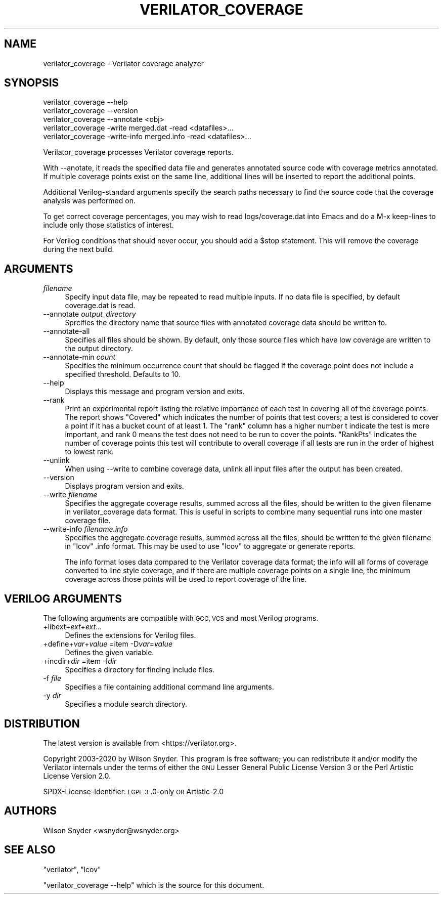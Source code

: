.\" Automatically generated by Pod::Man 4.14 (Pod::Simple 3.42)
.\"
.\" Standard preamble:
.\" ========================================================================
.de Sp \" Vertical space (when we can't use .PP)
.if t .sp .5v
.if n .sp
..
.de Vb \" Begin verbatim text
.ft CW
.nf
.ne \\$1
..
.de Ve \" End verbatim text
.ft R
.fi
..
.\" Set up some character translations and predefined strings.  \*(-- will
.\" give an unbreakable dash, \*(PI will give pi, \*(L" will give a left
.\" double quote, and \*(R" will give a right double quote.  \*(C+ will
.\" give a nicer C++.  Capital omega is used to do unbreakable dashes and
.\" therefore won't be available.  \*(C` and \*(C' expand to `' in nroff,
.\" nothing in troff, for use with C<>.
.tr \(*W-
.ds C+ C\v'-.1v'\h'-1p'\s-2+\h'-1p'+\s0\v'.1v'\h'-1p'
.ie n \{\
.    ds -- \(*W-
.    ds PI pi
.    if (\n(.H=4u)&(1m=24u) .ds -- \(*W\h'-12u'\(*W\h'-12u'-\" diablo 10 pitch
.    if (\n(.H=4u)&(1m=20u) .ds -- \(*W\h'-12u'\(*W\h'-8u'-\"  diablo 12 pitch
.    ds L" ""
.    ds R" ""
.    ds C` ""
.    ds C' ""
'br\}
.el\{\
.    ds -- \|\(em\|
.    ds PI \(*p
.    ds L" ``
.    ds R" ''
.    ds C`
.    ds C'
'br\}
.\"
.\" Escape single quotes in literal strings from groff's Unicode transform.
.ie \n(.g .ds Aq \(aq
.el       .ds Aq '
.\"
.\" If the F register is >0, we'll generate index entries on stderr for
.\" titles (.TH), headers (.SH), subsections (.SS), items (.Ip), and index
.\" entries marked with X<> in POD.  Of course, you'll have to process the
.\" output yourself in some meaningful fashion.
.\"
.\" Avoid warning from groff about undefined register 'F'.
.de IX
..
.nr rF 0
.if \n(.g .if rF .nr rF 1
.if (\n(rF:(\n(.g==0)) \{\
.    if \nF \{\
.        de IX
.        tm Index:\\$1\t\\n%\t"\\$2"
..
.        if !\nF==2 \{\
.            nr % 0
.            nr F 2
.        \}
.    \}
.\}
.rr rF
.\"
.\" Accent mark definitions (@(#)ms.acc 1.5 88/02/08 SMI; from UCB 4.2).
.\" Fear.  Run.  Save yourself.  No user-serviceable parts.
.    \" fudge factors for nroff and troff
.if n \{\
.    ds #H 0
.    ds #V .8m
.    ds #F .3m
.    ds #[ \f1
.    ds #] \fP
.\}
.if t \{\
.    ds #H ((1u-(\\\\n(.fu%2u))*.13m)
.    ds #V .6m
.    ds #F 0
.    ds #[ \&
.    ds #] \&
.\}
.    \" simple accents for nroff and troff
.if n \{\
.    ds ' \&
.    ds ` \&
.    ds ^ \&
.    ds , \&
.    ds ~ ~
.    ds /
.\}
.if t \{\
.    ds ' \\k:\h'-(\\n(.wu*8/10-\*(#H)'\'\h"|\\n:u"
.    ds ` \\k:\h'-(\\n(.wu*8/10-\*(#H)'\`\h'|\\n:u'
.    ds ^ \\k:\h'-(\\n(.wu*10/11-\*(#H)'^\h'|\\n:u'
.    ds , \\k:\h'-(\\n(.wu*8/10)',\h'|\\n:u'
.    ds ~ \\k:\h'-(\\n(.wu-\*(#H-.1m)'~\h'|\\n:u'
.    ds / \\k:\h'-(\\n(.wu*8/10-\*(#H)'\z\(sl\h'|\\n:u'
.\}
.    \" troff and (daisy-wheel) nroff accents
.ds : \\k:\h'-(\\n(.wu*8/10-\*(#H+.1m+\*(#F)'\v'-\*(#V'\z.\h'.2m+\*(#F'.\h'|\\n:u'\v'\*(#V'
.ds 8 \h'\*(#H'\(*b\h'-\*(#H'
.ds o \\k:\h'-(\\n(.wu+\w'\(de'u-\*(#H)/2u'\v'-.3n'\*(#[\z\(de\v'.3n'\h'|\\n:u'\*(#]
.ds d- \h'\*(#H'\(pd\h'-\w'~'u'\v'-.25m'\f2\(hy\fP\v'.25m'\h'-\*(#H'
.ds D- D\\k:\h'-\w'D'u'\v'-.11m'\z\(hy\v'.11m'\h'|\\n:u'
.ds th \*(#[\v'.3m'\s+1I\s-1\v'-.3m'\h'-(\w'I'u*2/3)'\s-1o\s+1\*(#]
.ds Th \*(#[\s+2I\s-2\h'-\w'I'u*3/5'\v'-.3m'o\v'.3m'\*(#]
.ds ae a\h'-(\w'a'u*4/10)'e
.ds Ae A\h'-(\w'A'u*4/10)'E
.    \" corrections for vroff
.if v .ds ~ \\k:\h'-(\\n(.wu*9/10-\*(#H)'\s-2\u~\d\s+2\h'|\\n:u'
.if v .ds ^ \\k:\h'-(\\n(.wu*10/11-\*(#H)'\v'-.4m'^\v'.4m'\h'|\\n:u'
.    \" for low resolution devices (crt and lpr)
.if \n(.H>23 .if \n(.V>19 \
\{\
.    ds : e
.    ds 8 ss
.    ds o a
.    ds d- d\h'-1'\(ga
.    ds D- D\h'-1'\(hy
.    ds th \o'bp'
.    ds Th \o'LP'
.    ds ae ae
.    ds Ae AE
.\}
.rm #[ #] #H #V #F C
.\" ========================================================================
.\"
.IX Title "VERILATOR_COVERAGE 1"
.TH VERILATOR_COVERAGE 1 "2023-01-23" "perl v5.34.0" "User Contributed Perl Documentation"
.\" For nroff, turn off justification.  Always turn off hyphenation; it makes
.\" way too many mistakes in technical documents.
.if n .ad l
.nh
.SH "NAME"
verilator_coverage \- Verilator coverage analyzer
.SH "SYNOPSIS"
.IX Header "SYNOPSIS"
.Vb 2
\&    verilator_coverage \-\-help
\&    verilator_coverage \-\-version
\&
\&    verilator_coverage \-\-annotate <obj>
\&
\&    verilator_coverage  \-write merged.dat \-read <datafiles>...
\&
\&    verilator_coverage  \-write\-info merged.info \-read <datafiles>...
.Ve
.PP
Verilator_coverage processes Verilator coverage reports.
.PP
With \-\-anotate, it reads the specified data file and generates annotated
source code with coverage metrics annotated.  If multiple coverage points
exist on the same line, additional lines will be inserted to report the
additional points.
.PP
Additional Verilog-standard arguments specify the search paths necessary to
find the source code that the coverage analysis was performed on.
.PP
To get correct coverage percentages, you may wish to read logs/coverage.dat
into Emacs and do a M\-x keep-lines to include only those statistics of
interest.
.PP
For Verilog conditions that should never occur, you should add a \f(CW$stop\fR
statement.  This will remove the coverage during the next build.
.SH "ARGUMENTS"
.IX Header "ARGUMENTS"
.IP "\fIfilename\fR" 4
.IX Item "filename"
Specify input data file, may be repeated to read multiple inputs.  If no
data file is specified, by default coverage.dat is read.
.IP "\-\-annotate \fIoutput_directory\fR" 4
.IX Item "--annotate output_directory"
Sprcifies the directory name that source files with annotated coverage data
should be written to.
.IP "\-\-annotate\-all" 4
.IX Item "--annotate-all"
Specifies all files should be shown.  By default, only those source files
which have low coverage are written to the output directory.
.IP "\-\-annotate\-min \fIcount\fR" 4
.IX Item "--annotate-min count"
Specifies the minimum occurrence count that should be flagged if the
coverage point does not include a specified threshold.  Defaults to 10.
.IP "\-\-help" 4
.IX Item "--help"
Displays this message and program version and exits.
.IP "\-\-rank" 4
.IX Item "--rank"
Print an experimental report listing the relative importance of each test
in covering all of the coverage points.  The report shows \*(L"Covered\*(R" which
indicates the number of points that test covers; a test is considered to
cover a point if it has a bucket count of at least 1. The \*(L"rank\*(R" column has
a higher number t indicate the test is more important, and rank 0 means the
test does not need to be run to cover the points.  \*(L"RankPts\*(R" indicates the
number of coverage points this test will contribute to overall coverage if
all tests are run in the order of highest to lowest rank.
.IP "\-\-unlink" 4
.IX Item "--unlink"
When using \-\-write to combine coverage data, unlink all input files after
the output has been created.
.IP "\-\-version" 4
.IX Item "--version"
Displays program version and exits.
.IP "\-\-write \fIfilename\fR" 4
.IX Item "--write filename"
Specifies the aggregate coverage results, summed across all the files,
should be written to the given filename in verilator_coverage data format.
This is useful in scripts to combine many sequential runs into one master
coverage file.
.IP "\-\-write\-info \fIfilename.info\fR" 4
.IX Item "--write-info filename.info"
Specifies the aggregate coverage results, summed across all the files,
should be written to the given filename in \f(CW\*(C`lcov\*(C'\fR .info format.
This may be used to use \f(CW\*(C`lcov\*(C'\fR to aggregate or generate reports.
.Sp
The info format loses data compared to the Verilator coverage data format;
the info will all forms of coverage converted to line style coverage, and
if there are multiple coverage points on a single line, the minimum
coverage across those points will be used to report coverage of the line.
.SH "VERILOG ARGUMENTS"
.IX Header "VERILOG ARGUMENTS"
The following arguments are compatible with \s-1GCC, VCS\s0 and most Verilog
programs.
.IP "+libext+\fIext\fR+\fIext\fR..." 4
.IX Item "+libext+ext+ext..."
Defines the extensions for Verilog files.
.IP "+define+\fIvar\fR+\fIvalue\fR =item \-D\fIvar\fR=\fIvalue\fR" 4
.IX Item "+define+var+value =item -Dvar=value"
Defines the given variable.
.IP "+incdir+\fIdir\fR =item \-I\fIdir\fR" 4
.IX Item "+incdir+dir =item -Idir"
Specifies a directory for finding include files.
.IP "\-f \fIfile\fR" 4
.IX Item "-f file"
Specifies a file containing additional command line arguments.
.IP "\-y \fIdir\fR" 4
.IX Item "-y dir"
Specifies a module search directory.
.SH "DISTRIBUTION"
.IX Header "DISTRIBUTION"
The latest version is available from <https://verilator.org>.
.PP
Copyright 2003\-2020 by Wilson Snyder. This program is free software; you
can redistribute it and/or modify the Verilator internals under the terms
of either the \s-1GNU\s0 Lesser General Public License Version 3 or the Perl
Artistic License Version 2.0.
.PP
SPDX-License-Identifier: \s-1LGPL\-3\s0.0\-only \s-1OR\s0 Artistic\-2.0
.SH "AUTHORS"
.IX Header "AUTHORS"
Wilson Snyder <wsnyder@wsnyder.org>
.SH "SEE ALSO"
.IX Header "SEE ALSO"
\&\f(CW\*(C`verilator\*(C'\fR, \f(CW\*(C`lcov\*(C'\fR
.PP
\&\*(L"verilator_coverage \-\-help\*(R" which is the source for this document.
